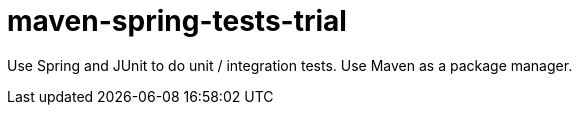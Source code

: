 = maven-spring-tests-trial

Use Spring and JUnit to do unit / integration tests. Use Maven as a package manager.

